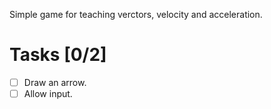 Simple game for teaching verctors, velocity and acceleration.

* Tasks [0/2]
  - [ ] Draw an arrow.
  - [ ] Allow input.
